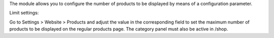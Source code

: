 The module allows you to configure the number of products to be displayed by means of a
configuration parameter.

Limit settings:

Go to Settings > Website > Products and adjust the value in the corresponding field to
set the maximum number of products to be displayed on the regular products page.
The category panel must also be active in /shop.
